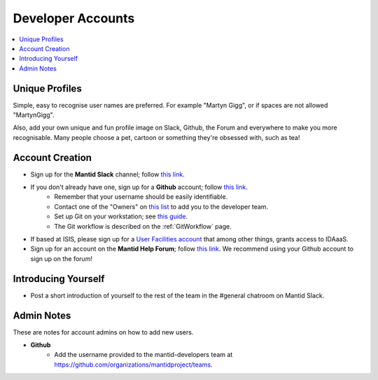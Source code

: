.. _DeveloperAccounts:

==================
Developer Accounts
==================

.. contents::
  :local:

Unique Profiles
---------------

Simple, easy to recognise user names are preferred. For example "Martyn Gigg", or if spaces are not allowed "MartynGigg".

Also, add your own unique and fun profile image on Slack, Github, the Forum and everywhere to make you more recognisable. Many people choose a pet, cartoon or something they're obsessed with, such as tea!

Account Creation
----------------

- Sign up for the **Mantid Slack** channel; follow `this link <https://mantid.slack.com/>`__.
- If you don't already have one, sign up for a **Github** account; follow `this link <https://github.com/>`__.
	+ Remember that your username should be easily identifiable.
	+ Contact one of the "Owners" on `this list <https://github.com/orgs/mantidproject/people?query=role%3Aowner>`__ to add you to the developer team.
	+ Set up Git on your workstation; see `this guide <https://help.github.com/articles/set-up-git/>`__.
	+ The Git workflow is described on the :ref:`GitWorkflow` page.
- If based at ISIS, please sign up for a `User Facilities account <https://users.facilities.rl.ac.uk/>`__ that among other things, grants access to IDAaaS.
- Sign up for an account on the **Mantid Help Forum**; follow `this link <https://forum.mantidproject.org/>`__. We recommend using your Github account to sign up on the forum!

Introducing Yourself
--------------------

- Post a short introduction of yourself to the rest of the team in the #general chatroom on Mantid Slack.

Admin Notes
-----------

These are notes for account admins on how to add new users.

- **Github**
	- Add the username provided to the mantid-developers team at `https://github.com/organizations/mantidproject/teams <https://github.com/organizations/mantidproject/teams>`_.
